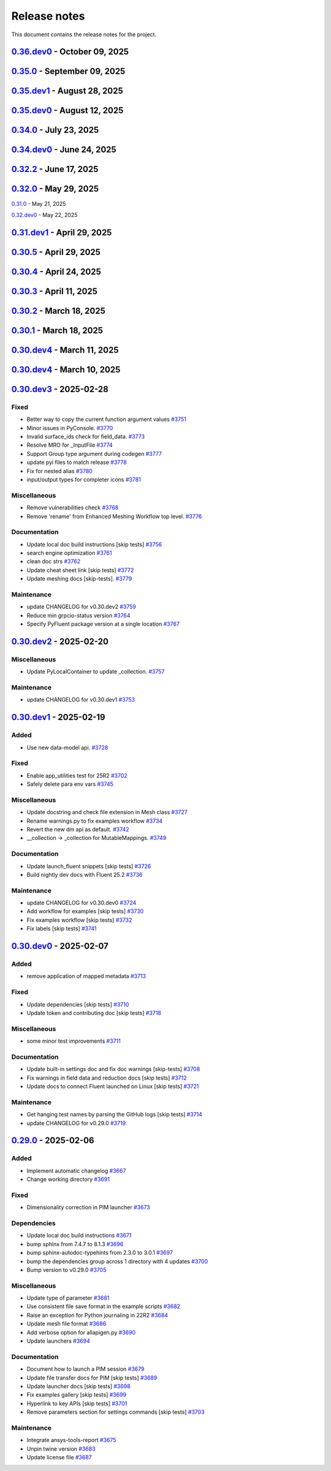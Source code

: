 .. _ref_release_notes:

Release notes
#############

This document contains the release notes for the project.

.. vale off

.. towncrier release notes start

`0.36.dev0 <https://github.com/ansys/pyfluent/releases/tag/v0.36.dev0>`_ - October 09, 2025
===========================================================================================

.. tab-set::


  .. tab-item:: Added

    .. list-table::
        :header-rows: 0
        :widths: auto

        * - Interactive settings UI.
          - `#4374 <https://github.com/ansys/pyfluent/pull/4374>`_

        * - Support named expressions as input to reductions functions.
          - `#4536 <https://github.com/ansys/pyfluent/pull/4536>`_


  .. tab-item:: Fixed

    .. list-table::
        :header-rows: 0
        :widths: auto

        * - Textual type in flobject.
          - `#4382 <https://github.com/ansys/pyfluent/pull/4382>`_

        * - Filename argument handling in single battery cell workflow
          - `#4441 <https://github.com/ansys/pyfluent/pull/4441>`_

        * - Add `sphinx_design` to fix changelog rendering
          - `#4468 <https://github.com/ansys/pyfluent/pull/4468>`_

        * - Flake8 change needed for release [skip tests]
          - `#4470 <https://github.com/ansys/pyfluent/pull/4470>`_

        * - Chown server-info file by client user in compose mode
          - `#4483 <https://github.com/ansys/pyfluent/pull/4483>`_

        * - Chown server-info file by client user in compose mode - alt fix
          - `#4484 <https://github.com/ansys/pyfluent/pull/4484>`_

        * - Ansys Lab authentication
          - `#4503 <https://github.com/ansys/pyfluent/pull/4503>`_

        * - Implement migration adapter check for textual settings parameters.
          - `#4515 <https://github.com/ansys/pyfluent/pull/4515>`_

        * - Update exception type for scheme call
          - `#4518 <https://github.com/ansys/pyfluent/pull/4518>`_

        * - Fix env var name and run nightly in serial
          - `#4529 <https://github.com/ansys/pyfluent/pull/4529>`_

        * - Meshing tests.
          - `#4530 <https://github.com/ansys/pyfluent/pull/4530>`_

        * - Update datamodel triplet mapping
          - `#4534 <https://github.com/ansys/pyfluent/pull/4534>`_


  .. tab-item:: Dependencies

    .. list-table::
        :header-rows: 0
        :widths: auto

        * - Update nightly dev doc ci.
          - `#4381 <https://github.com/ansys/pyfluent/pull/4381>`_

        * - Remove multiple download jobs during release jobs.
          - `#4428 <https://github.com/ansys/pyfluent/pull/4428>`_

        * - Bump the dependencies group with 5 updates
          - `#4431 <https://github.com/ansys/pyfluent/pull/4431>`_, `#4509 <https://github.com/ansys/pyfluent/pull/4509>`_

        * - Bump the actions group with 3 updates
          - `#4432 <https://github.com/ansys/pyfluent/pull/4432>`_

        * - Bump pypa/gh-action-pypi-publish from 1.12.4 to 1.13.0 in /.github/workflows
          - `#4443 <https://github.com/ansys/pyfluent/pull/4443>`_

        * - Bump the actions group with 4 updates
          - `#4508 <https://github.com/ansys/pyfluent/pull/4508>`_

        * - Bump pytest-cov from 6.2.1 to 7.0.0
          - `#4510 <https://github.com/ansys/pyfluent/pull/4510>`_


  .. tab-item:: Documentation

    .. list-table::
        :header-rows: 0
        :widths: auto

        * - Update ``html_context`` with PyAnsys tags
          - `#4412 <https://github.com/ansys/pyfluent/pull/4412>`_

        * - Example on the steady vortex dynamics
          - `#4452 <https://github.com/ansys/pyfluent/pull/4452>`_

        * - Update ReadME
          - `#4477 <https://github.com/ansys/pyfluent/pull/4477>`_

        * - Update Field data queries [skip tests]
          - `#4478 <https://github.com/ansys/pyfluent/pull/4478>`_

        * - Fixed a typo in example [skip tests]
          - `#4486 <https://github.com/ansys/pyfluent/pull/4486>`_

        * - Corrected a typo in Ablation example [skip tests]
          - `#4494 <https://github.com/ansys/pyfluent/pull/4494>`_

        * - Document a known limitation [skip tests]
          - `#4520 <https://github.com/ansys/pyfluent/pull/4520>`_

        * - Update new style settings docs [skip tests]
          - `#4531 <https://github.com/ansys/pyfluent/pull/4531>`_

        * - Update ui_mode doc [skip tests]
          - `#4533 <https://github.com/ansys/pyfluent/pull/4533>`_


  .. tab-item:: Maintenance

    .. list-table::
        :header-rows: 0
        :widths: auto

        * - Update example data branch name to main
          - `#4455 <https://github.com/ansys/pyfluent/pull/4455>`_

        * - Added backwards compatibility for solution_variable_name.
          - `#4456 <https://github.com/ansys/pyfluent/pull/4456>`_

        * - Update CHANGELOG for v0.35.0
          - `#4459 <https://github.com/ansys/pyfluent/pull/4459>`_

        * - Do not run release testing for dev release [skip tests]
          - `#4473 <https://github.com/ansys/pyfluent/pull/4473>`_

        * - Update CODEOWNERS [skip tests]
          - `#4479 <https://github.com/ansys/pyfluent/pull/4479>`_

        * - Update ansys-units version
          - `#4514 <https://github.com/ansys/pyfluent/pull/4514>`_

        * - Upgrade ansys-units version to fix numpy version issue.
          - `#4517 <https://github.com/ansys/pyfluent/pull/4517>`_

        * - Add a PR template [skip tests]
          - `#4523 <https://github.com/ansys/pyfluent/pull/4523>`_

        * - Correct some typos in repo.
          - `#4535 <https://github.com/ansys/pyfluent/pull/4535>`_

        * - Add security action in CI [skip tests]
          - `#4537 <https://github.com/ansys/pyfluent/pull/4537>`_

        * - Update release job [skip tests]
          - `#4545 <https://github.com/ansys/pyfluent/pull/4545>`_


`0.35.0 <https://github.com/ansys/pyfluent/releases/tag/v0.35.0>`_ - September 09, 2025
=======================================================================================

.. tab-set::


  .. tab-item:: Added

    .. list-table::
        :header-rows: 0
        :widths: auto

        * - Add _has_migration_adapter bool to flobject classes
          - `#4397 <https://github.com/ansys/pyfluent/pull/4397>`_

        * - Enable Fluent's automatic transcript
          - `#4426 <https://github.com/ansys/pyfluent/pull/4426>`_


  .. tab-item:: Fixed

    .. list-table::
        :header-rows: 0
        :widths: auto

        * - Some config and env var cleanup
          - `#4380 <https://github.com/ansys/pyfluent/pull/4380>`_

        * - Resolve examples workflow issues [skip tests]
          - `#4433 <https://github.com/ansys/pyfluent/pull/4433>`_

        * - Disabled single battery cell simulation ui option
          - `#4436 <https://github.com/ansys/pyfluent/pull/4436>`_


  .. tab-item:: Documentation

    .. list-table::
        :header-rows: 0
        :widths: auto

        * - Update ``CONTRIBUTORS.md`` with the latest contributors [skip tests]
          - `#4403 <https://github.com/ansys/pyfluent/pull/4403>`_


  .. tab-item:: Maintenance

    .. list-table::
        :header-rows: 0
        :widths: auto

        * - Update CHANGELOG for v0.35.dev1
          - `#4424 <https://github.com/ansys/pyfluent/pull/4424>`_

        * - Add deprecation warning for Transaction.
          - `#4427 <https://github.com/ansys/pyfluent/pull/4427>`_

        * - Update modelling cavitation example to get rid of deprecated code.
          - `#4429 <https://github.com/ansys/pyfluent/pull/4429>`_

        * - Move Field data streaming to service creator.
          - `#4447 <https://github.com/ansys/pyfluent/pull/4447>`_

        * - Fix release [skip tests]
          - `#4457 <https://github.com/ansys/pyfluent/pull/4457>`_


`0.35.dev1 <https://github.com/ansys/pyfluent/releases/tag/v0.35.dev1>`_ - August 28, 2025
==========================================================================================

.. tab-set::


  .. tab-item:: Added

    .. list-table::
        :header-rows: 0
        :widths: auto

        * - Save API object names based on session type
          - `#4417 <https://github.com/ansys/pyfluent/pull/4417>`_


  .. tab-item:: Fixed

    .. list-table::
        :header-rows: 0
        :widths: auto

        * - Turn on automatic transcript while running codegen
          - `#4390 <https://github.com/ansys/pyfluent/pull/4390>`_

        * - Raise the underlying urlerror while downloading example file
          - `#4396 <https://github.com/ansys/pyfluent/pull/4396>`_

        * - Fix test_docker_compose
          - `#4399 <https://github.com/ansys/pyfluent/pull/4399>`_

        * - Skip paths which are not supported in the current Fluent version in builtin_settingsgen
          - `#4404 <https://github.com/ansys/pyfluent/pull/4404>`_

        * - Add config to disable monitor refresh on solution initialization
          - `#4411 <https://github.com/ansys/pyfluent/pull/4411>`_

        * - Create parent directory for server-info file
          - `#4415 <https://github.com/ansys/pyfluent/pull/4415>`_

        * - Release CI [skip tests]
          - `#4423 <https://github.com/ansys/pyfluent/pull/4423>`_


  .. tab-item:: Dependencies

    .. list-table::
        :header-rows: 0
        :widths: auto

        * - Update release CI to use trusted publishers.
          - `#4332 <https://github.com/ansys/pyfluent/pull/4332>`_

        * - Bump the dependencies group with 4 updates
          - `#4336 <https://github.com/ansys/pyfluent/pull/4336>`_

        * - Fix release CI to use nightly dev tests again.
          - `#4373 <https://github.com/ansys/pyfluent/pull/4373>`_


  .. tab-item:: Documentation

    .. list-table::
        :header-rows: 0
        :widths: auto

        * - Added example on the battery cell simulation.
          - `#4361 <https://github.com/ansys/pyfluent/pull/4361>`_


  .. tab-item:: Maintenance

    .. list-table::
        :header-rows: 0
        :widths: auto

        * - Extract allowed values
          - `#4342 <https://github.com/ansys/pyfluent/pull/4342>`_

        * - Update CHANGELOG for v0.35.dev0 [skip tests]
          - `#4372 <https://github.com/ansys/pyfluent/pull/4372>`_

        * - Show action status badge from the main branch [skip tests]
          - `#4408 <https://github.com/ansys/pyfluent/pull/4408>`_


`0.35.dev0 <https://github.com/ansys/pyfluent/releases/tag/v0.35.dev0>`_ - August 12, 2025
==========================================================================================

.. tab-set::


  .. tab-item:: Added

    .. list-table::
        :header-rows: 0
        :widths: auto

        * - Replace compose env vars with parameters
          - `#4284 <https://github.com/ansys/pyfluent/pull/4284>`_

        * - Config
          - `#4313 <https://github.com/ansys/pyfluent/pull/4313>`_

        * - Added a method to print all configs and added typehints
          - `#4329 <https://github.com/ansys/pyfluent/pull/4329>`_

        * - Expose both object and method classes for builtin commands
          - `#4340 <https://github.com/ansys/pyfluent/pull/4340>`_

        * - File handling for Ansys Notebook
          - `#4349 <https://github.com/ansys/pyfluent/pull/4349>`_


  .. tab-item:: Fixed

    .. list-table::
        :header-rows: 0
        :widths: auto

        * - Issue with 'wait_process_finished'
          - `#4309 <https://github.com/ansys/pyfluent/pull/4309>`_

        * - Remove 'plot_set_name' and 'report_name' from event streaming.
          - `#4310 <https://github.com/ansys/pyfluent/pull/4310>`_

        * - Ui_mode key error in Ansys lab
          - `#4319 <https://github.com/ansys/pyfluent/pull/4319>`_

        * - Unavailable field data for some surfaces.
          - `#4345 <https://github.com/ansys/pyfluent/pull/4345>`_

        * - Remove string check of error message.
          - `#4355 <https://github.com/ansys/pyfluent/pull/4355>`_

        * - Respect user-provided directory in Ansys Notebook
          - `#4358 <https://github.com/ansys/pyfluent/pull/4358>`_


  .. tab-item:: Miscellaneous

    .. list-table::
        :header-rows: 0
        :widths: auto

        * - Set default version to latest release and use max grpc limit
          - `#4327 <https://github.com/ansys/pyfluent/pull/4327>`_

        * - Update search API results handling
          - `#4333 <https://github.com/ansys/pyfluent/pull/4333>`_

        * - Add ui_mode and dry_run for PIM launcher
          - `#4338 <https://github.com/ansys/pyfluent/pull/4338>`_

        * - Fix codespell issue causing action failures
          - `#4348 <https://github.com/ansys/pyfluent/pull/4348>`_


  .. tab-item:: Documentation

    .. list-table::
        :header-rows: 0
        :widths: auto

        * - Api reference and docker image name update [skip tests]
          - `#4307 <https://github.com/ansys/pyfluent/pull/4307>`_

        * - Update a setting radiation headlamp [skip tests]
          - `#4334 <https://github.com/ansys/pyfluent/pull/4334>`_

        * - Overview and Decision Guide for Field Data vs Solution Variable Data APIs [skip tests]
          - `#4352 <https://github.com/ansys/pyfluent/pull/4352>`_

        * - Fix scheme_eval docs [skip tests]
          - `#4362 <https://github.com/ansys/pyfluent/pull/4362>`_

        * - Update ``CONTRIBUTORS.md`` with the latest contributors
          - `#4365 <https://github.com/ansys/pyfluent/pull/4365>`_


  .. tab-item:: Maintenance

    .. list-table::
        :header-rows: 0
        :widths: auto

        * - Use the stable image id in pr ci
          - `#4305 <https://github.com/ansys/pyfluent/pull/4305>`_

        * - Update changelog for v0.34.0
          - `#4308 <https://github.com/ansys/pyfluent/pull/4308>`_

        * - Fix Fluent journal run CI for the latest image path change
          - `#4323 <https://github.com/ansys/pyfluent/pull/4323>`_

        * - Minor update to Makefile to clean the example directory.
          - `#4354 <https://github.com/ansys/pyfluent/pull/4354>`_


`0.34.0 <https://github.com/ansys/pyfluent/releases/tag/v0.34.0>`_ - July 23, 2025
==================================================================================

.. tab-set::


  .. tab-item:: Added

    .. list-table::
        :header-rows: 0
        :widths: auto

        * - beta features access
          - `#4153 <https://github.com/ansys/pyfluent/pull/4153>`_

        * - Set string settings with allowed values via string constants
          - `#4190 <https://github.com/ansys/pyfluent/pull/4190>`_

        * - Support passing objects to surfaces in field data.
          - `#4228 <https://github.com/ansys/pyfluent/pull/4228>`_

        * - add settings named objects
          - `#4232 <https://github.com/ansys/pyfluent/pull/4232>`_

        * - Get raw value for faces connectivity data.
          - `#4244 <https://github.com/ansys/pyfluent/pull/4244>`_

        * - Raise the attribute error with a correct message
          - `#4256 <https://github.com/ansys/pyfluent/pull/4256>`_


  .. tab-item:: Fixed

    .. list-table::
        :header-rows: 0
        :widths: auto

        * - container timeout issue and new environment variables
          - `#4171 <https://github.com/ansys/pyfluent/pull/4171>`_

        * - parameters list() tests
          - `#4215 <https://github.com/ansys/pyfluent/pull/4215>`_

        * - interior zones are inactive in the latest Fluent image
          - `#4217 <https://github.com/ansys/pyfluent/pull/4217>`_

        * - Remove a runtime attribute query for argument-aliases
          - `#4241 <https://github.com/ansys/pyfluent/pull/4241>`_

        * - Remove redundant children from search results
          - `#4258 <https://github.com/ansys/pyfluent/pull/4258>`_

        * - Check localhost for grpc connection before other ips
          - `#4274 <https://github.com/ansys/pyfluent/pull/4274>`_

        * - Builtin commands should execute the command without any additional call.
          - `#4285 <https://github.com/ansys/pyfluent/pull/4285>`_


  .. tab-item:: Dependencies

    .. list-table::
        :header-rows: 0
        :widths: auto

        * - bump the dependencies group with 5 updates
          - `#4230 <https://github.com/ansys/pyfluent/pull/4230>`_

        * - Bump ansys/actions from 9.0 to 10.0 in the actions group
          - `#4231 <https://github.com/ansys/pyfluent/pull/4231>`_


  .. tab-item:: Miscellaneous

    .. list-table::
        :header-rows: 0
        :widths: auto

        * - get_completer_info implementation based on Python's inspect module
          - `#4214 <https://github.com/ansys/pyfluent/pull/4214>`_

        * - Transaction -> batch
          - `#4270 <https://github.com/ansys/pyfluent/pull/4270>`_

        * - Rename copy_docker_files.py
          - `#4278 <https://github.com/ansys/pyfluent/pull/4278>`_

        * - Update allowed_values interface for field_data.
          - `#4286 <https://github.com/ansys/pyfluent/pull/4286>`_

        * - Deprecate fieldinfo.
          - `#4287 <https://github.com/ansys/pyfluent/pull/4287>`_


  .. tab-item:: Documentation

    .. list-table::
        :header-rows: 0
        :widths: auto

        * - Update ``CONTRIBUTORS.md`` with the latest contributors
          - `#4221 <https://github.com/ansys/pyfluent/pull/4221>`_

        * - make homepage more appealing
          - `#4223 <https://github.com/ansys/pyfluent/pull/4223>`_

        * - Add podman usage examples and documentation improvements [skip tests]
          - `#4224 <https://github.com/ansys/pyfluent/pull/4224>`_

        * - Fix search box [skip tests]
          - `#4226 <https://github.com/ansys/pyfluent/pull/4226>`_

        * - Clarify usage of recent launch methods [skip tests]
          - `#4248 <https://github.com/ansys/pyfluent/pull/4248>`_

        * - Update user-facing beta feature docs [skip tests]
          - `#4254 <https://github.com/ansys/pyfluent/pull/4254>`_

        * - Update outdated field_info docs [skip tests]
          - `#4257 <https://github.com/ansys/pyfluent/pull/4257>`_

        * - Update search results [skip tests]
          - `#4266 <https://github.com/ansys/pyfluent/pull/4266>`_

        * - Improve meshing field help text [skip tests]
          - `#4289 <https://github.com/ansys/pyfluent/pull/4289>`_

        * - Update ``contributors.md`` with the latest contributors
          - `#4294 <https://github.com/ansys/pyfluent/pull/4294>`_

        * - Update to use objects.
          - `#4295 <https://github.com/ansys/pyfluent/pull/4295>`_


  .. tab-item:: Maintenance

    .. list-table::
        :header-rows: 0
        :widths: auto

        * - static class attributes
          - `#4174 <https://github.com/ansys/pyfluent/pull/4174>`_

        * - update CHANGELOG for v0.33.0
          - `#4206 <https://github.com/ansys/pyfluent/pull/4206>`_

        * - update CHANGELOG for v0.34.dev0
          - `#4209 <https://github.com/ansys/pyfluent/pull/4209>`_

        * - Add SECURITY.md file [skip tests]
          - `#4227 <https://github.com/ansys/pyfluent/pull/4227>`_

        * - Enable beta features
          - `#4235 <https://github.com/ansys/pyfluent/pull/4235>`_

        * - Add a new warning category for fluent development version usage.
          - `#4255 <https://github.com/ansys/pyfluent/pull/4255>`_

        * - Update 26.1 image tag to v26.1.latest
          - `#4281 <https://github.com/ansys/pyfluent/pull/4281>`_

        * - Use the new image name for version >=26.1
          - `#4291 <https://github.com/ansys/pyfluent/pull/4291>`_

        * - Use units release >= 0.7.0
          - `#4296 <https://github.com/ansys/pyfluent/pull/4296>`_


  .. tab-item:: Test

    .. list-table::
        :header-rows: 0
        :widths: auto

        * - Updates to optislang integration tests
          - `#4269 <https://github.com/ansys/pyfluent/pull/4269>`_


`0.34.dev0 <https://github.com/ansys/pyfluent/releases/tag/v0.34.dev0>`_ - June 24, 2025
========================================================================================

.. tab-set::


  .. tab-item:: Added

    .. list-table::
        :header-rows: 0
        :widths: auto

        * - Make graphics driver null except in gui / hidden_gui modes
          - `#4149 <https://github.com/ansys/pyfluent/pull/4149>`_

        * - Add builtin commands
          - `#4164 <https://github.com/ansys/pyfluent/pull/4164>`_

        * - Add helper methods to specify a set of Fluent versions
          - `#4172 <https://github.com/ansys/pyfluent/pull/4172>`_


  .. tab-item:: Fixed

    .. list-table::
        :header-rows: 0
        :widths: auto

        * - Backward compatibility of health_check
          - `#4146 <https://github.com/ansys/pyfluent/pull/4146>`_

        * - removing invalid pyproject.toml entry
          - `#4148 <https://github.com/ansys/pyfluent/pull/4148>`_

        * - container launch issues
          - `#4163 <https://github.com/ansys/pyfluent/pull/4163>`_

        * - Fix an issue with API code cache restore
          - `#4167 <https://github.com/ansys/pyfluent/pull/4167>`_

        * - Fix an issue in returning parameter units
          - `#4177 <https://github.com/ansys/pyfluent/pull/4177>`_

        * - Relax error message comparison in test
          - `#4180 <https://github.com/ansys/pyfluent/pull/4180>`_

        * - Fix an issue when settings child is also an alias.
          - `#4188 <https://github.com/ansys/pyfluent/pull/4188>`_

        * - nightly optislang integration tests
          - `#4189 <https://github.com/ansys/pyfluent/pull/4189>`_

        * - No warning for None values and remove a doc dependency
          - `#4197 <https://github.com/ansys/pyfluent/pull/4197>`_


  .. tab-item:: Miscellaneous

    .. list-table::
        :header-rows: 0
        :widths: auto

        * - Semantic search enhancements
          - `#4098 <https://github.com/ansys/pyfluent/pull/4098>`_

        * - Move Fields class to module level.
          - `#4102 <https://github.com/ansys/pyfluent/pull/4102>`_

        * - Rename meshing_rule_file_names [skip tests]
          - `#4112 <https://github.com/ansys/pyfluent/pull/4112>`_

        * - Run each test in its own directory
          - `#4115 <https://github.com/ansys/pyfluent/pull/4115>`_

        * - Update app utilities dict interface
          - `#4116 <https://github.com/ansys/pyfluent/pull/4116>`_


  .. tab-item:: Documentation

    .. list-table::
        :header-rows: 0
        :widths: auto

        * - Update ``CONTRIBUTORS.md`` with the latest contributors
          - `#4086 <https://github.com/ansys/pyfluent/pull/4086>`_, `#4168 <https://github.com/ansys/pyfluent/pull/4168>`_

        * - Add newline after block statements in examples code for copy-pasting to Python interpreter [skip tests]
          - `#4090 <https://github.com/ansys/pyfluent/pull/4090>`_

        * - minor changes.
          - `#4109 <https://github.com/ansys/pyfluent/pull/4109>`_

        * - Update solver and meshing in examples [skip tests]
          - `#4110 <https://github.com/ansys/pyfluent/pull/4110>`_

        * - Update event docs. [skip tests]
          - `#4118 <https://github.com/ansys/pyfluent/pull/4118>`_

        * - Address inconsistencies in naming svars.
          - `#4119 <https://github.com/ansys/pyfluent/pull/4119>`_

        * - Correct a typo [skip tests]
          - `#4123 <https://github.com/ansys/pyfluent/pull/4123>`_

        * - Rename solver and meshing in user docs [skip tests]
          - `#4142 <https://github.com/ansys/pyfluent/pull/4142>`_

        * - Add section for jupyterlab code-completion in FAQ [skip-tests]
          - `#4196 <https://github.com/ansys/pyfluent/pull/4196>`_


  .. tab-item:: Maintenance

    .. list-table::
        :header-rows: 0
        :widths: auto

        * - update CHANGELOG for v0.32.dev1
          - `#4080 <https://github.com/ansys/pyfluent/pull/4080>`_

        * - update CHANGELOG for v0.32.0
          - `#4084 <https://github.com/ansys/pyfluent/pull/4084>`_

        * - update CHANGELOG for v0.33.dev0
          - `#4085 <https://github.com/ansys/pyfluent/pull/4085>`_

        * - Remove post_objects from core repo.
          - `#4089 <https://github.com/ansys/pyfluent/pull/4089>`_

        * - skip test_search
          - `#4104 <https://github.com/ansys/pyfluent/pull/4104>`_

        * - Update examples wrt viz
          - `#4106 <https://github.com/ansys/pyfluent/pull/4106>`_

        * - Update the warning throw from '_get_create_instance_args'
          - `#4120 <https://github.com/ansys/pyfluent/pull/4120>`_

        * - Expose field data request objects from core module.
          - `#4138 <https://github.com/ansys/pyfluent/pull/4138>`_

        * - Add warning while using Fluent develop branch.
          - `#4140 <https://github.com/ansys/pyfluent/pull/4140>`_

        * - Fix examples workflow [skip tests]
          - `#4141 <https://github.com/ansys/pyfluent/pull/4141>`_

        * - Set permissions for CI [skip tests]
          - `#4144 <https://github.com/ansys/pyfluent/pull/4144>`_

        * - Resolve unpinned tag security warnings [skip tests]
          - `#4152 <https://github.com/ansys/pyfluent/pull/4152>`_

        * - Fix github caching for codegen
          - `#4158 <https://github.com/ansys/pyfluent/pull/4158>`_

        * - Perform deprecation call from generated data.
          - `#4162 <https://github.com/ansys/pyfluent/pull/4162>`_

        * - update CHANGELOG for v0.32.2
          - `#4173 <https://github.com/ansys/pyfluent/pull/4173>`_

        * - Disable codacy [skip tests]
          - `#4176 <https://github.com/ansys/pyfluent/pull/4176>`_

        * - Delete remove docker image step [skip tests]
          - `#4200 <https://github.com/ansys/pyfluent/pull/4200>`_

        * - Fix nightly dev test run workflow
          - `#4201 <https://github.com/ansys/pyfluent/pull/4201>`_

        * - Fix nightly dev docs [skip tests]
          - `#4203 <https://github.com/ansys/pyfluent/pull/4203>`_


`0.32.2 <https://github.com/ansys/pyfluent/releases/tag/v0.32.2>`_ - June 17, 2025
==================================================================================

.. tab-set::


  .. tab-item:: Fixed

    .. list-table::
        :header-rows: 0
        :widths: auto

        * - Fix performance issues while settings boundary condition
          - `#4166 <https://github.com/ansys/pyfluent/pull/4166>`_


`0.32.0 <https://github.com/ansys/pyfluent/releases/tag/v0.32.0>`_ - May 29, 2025
=================================================================================

.. tab-set::


  .. tab-item:: Added

    .. list-table::
        :header-rows: 0
        :widths: auto

        * - Remote file transfer strategy
          - `#4062 <https://github.com/ansys/pyfluent/pull/4062>`_

        * - Context managers
          - `#4073 <https://github.com/ansys/pyfluent/pull/4073>`_


  .. tab-item:: Miscellaneous

    .. list-table::
        :header-rows: 0
        :widths: auto

        * - scheme_eval.
          - `#4042 <https://github.com/ansys/pyfluent/pull/4042>`_

        * - health_check
          - `#4048 <https://github.com/ansys/pyfluent/pull/4048>`_

        * - pyfluent_enums -> launch_options
          - `#4054 <https://github.com/ansys/pyfluent/pull/4054>`_


  .. tab-item:: Documentation

    .. list-table::
        :header-rows: 0
        :widths: auto

        * - Update ``CONTRIBUTORS.md`` with the latest contributors
          - `#4030 <https://github.com/ansys/pyfluent/pull/4030>`_

        * - Update automotive brake thermal analysis [skip tests]
          - `#4049 <https://github.com/ansys/pyfluent/pull/4049>`_


  .. tab-item:: Maintenance

    .. list-table::
        :header-rows: 0
        :widths: auto

        * - update CHANGELOG for v0.31.0
          - `#4044 <https://github.com/ansys/pyfluent/pull/4044>`_

        * - update CHANGELOG for v0.32.dev0
          - `#4047 <https://github.com/ansys/pyfluent/pull/4047>`_

        * - skip tests for nightly tests to pass [skip tests]
          - `#4056 <https://github.com/ansys/pyfluent/pull/4056>`_

        * - clean up units business
          - `#4057 <https://github.com/ansys/pyfluent/pull/4057>`_

        * - Update 2d Meshing test.
          - `#4072 <https://github.com/ansys/pyfluent/pull/4072>`_


  .. tab-item:: Test

    .. list-table::
        :header-rows: 0
        :widths: auto

        * - Activate 2d meshing tests for 25 R1
          - `#3281 <https://github.com/ansys/pyfluent/pull/3281>`_


`0.31.0 <https://github.com/ansys/pyfluent/releases/tag/v0.31.0>`_ - May 21, 2025

`0.32.dev0 <https://github.com/ansys/pyfluent/releases/tag/v0.32.dev0>`_ - May 22, 2025

.. tab-set::


  .. tab-item:: Added

    .. list-table::
        :header-rows: 0
        :widths: auto

        * - Docker compose support
          - `#3872 <https://github.com/ansys/pyfluent/pull/3872>`_

        * - Update launch function API design
          - `#3919 <https://github.com/ansys/pyfluent/pull/3919>`_

        * - physical quantities baseline code
          - `#3988 <https://github.com/ansys/pyfluent/pull/3988>`_

        * - physical quantities 2
          - `#4015 <https://github.com/ansys/pyfluent/pull/4015>`_

        * - Check if fluent exe exists in AWP_ROOT path while determining the Fluent version to launch
          - `#4024 <https://github.com/ansys/pyfluent/pull/4024>`_

        * - Extend use of VariableCatalog
          - `#4033 <https://github.com/ansys/pyfluent/pull/4033>`_


  .. tab-item:: Fixed

    .. list-table::
        :header-rows: 0
        :widths: auto

        * - manual stage for add-license-header [skip tests]
          - `#3944 <https://github.com/ansys/pyfluent/pull/3944>`_

        * - Handle exceptions from third-party libraries during docker call
          - `#3994 <https://github.com/ansys/pyfluent/pull/3994>`_

        * - Fix server-side error in builtin settings objects
          - `#3996 <https://github.com/ansys/pyfluent/pull/3996>`_

        * - Improve subprocess.Popen handling
          - `#4003 <https://github.com/ansys/pyfluent/pull/4003>`_

        * - Decorator warning message
          - `#4021 <https://github.com/ansys/pyfluent/pull/4021>`_


  .. tab-item:: Documentation

    .. list-table::
        :header-rows: 0
        :widths: auto

        * - Update meshing doc after switching to solver
          - `#3962 <https://github.com/ansys/pyfluent/pull/3962>`_

        * - Update ``CONTRIBUTORS.md`` with the latest contributors
          - `#3964 <https://github.com/ansys/pyfluent/pull/3964>`_, `#4013 <https://github.com/ansys/pyfluent/pull/4013>`_

        * - Adding Mixing Tank Example [skip tests]
          - `#3966 <https://github.com/ansys/pyfluent/pull/3966>`_

        * - Add Docker and Podman compose docs [skip tests]
          - `#4001 <https://github.com/ansys/pyfluent/pull/4001>`_

        * - Show deprecated APIs
          - `#4007 <https://github.com/ansys/pyfluent/pull/4007>`_

        * - use variable catalog
          - `#4025 <https://github.com/ansys/pyfluent/pull/4025>`_


  .. tab-item:: Maintenance

    .. list-table::
        :header-rows: 0
        :widths: auto

        * - update CHANGELOG for v0.31.dev1
          - `#3974 <https://github.com/ansys/pyfluent/pull/3974>`_

        * - Fix code style [skip tests]
          - `#3977 <https://github.com/ansys/pyfluent/pull/3977>`_, `#3978 <https://github.com/ansys/pyfluent/pull/3978>`_

        * - update CHANGELOG for v0.30.5
          - `#3981 <https://github.com/ansys/pyfluent/pull/3981>`_

        * - Update error message for attribute errors from Solver.
          - `#3982 <https://github.com/ansys/pyfluent/pull/3982>`_

        * - Search for undocumented fields in codebase
          - `#3984 <https://github.com/ansys/pyfluent/pull/3984>`_

        * - v0.30.5 changelog [skip tests]
          - `#3986 <https://github.com/ansys/pyfluent/pull/3986>`_

        * - Add a file describing the columns of field_level_help.csv
          - `#3995 <https://github.com/ansys/pyfluent/pull/3995>`_

        * - Refactor settings_root
          - `#4016 <https://github.com/ansys/pyfluent/pull/4016>`_

        * - Minor improvements.
          - `#4018 <https://github.com/ansys/pyfluent/pull/4018>`_

        * - Fix datatype in field_level_help.csv [skip tests]
          - `#4029 <https://github.com/ansys/pyfluent/pull/4029>`_

  .. tab-item:: Test

    .. list-table::
        :header-rows: 0
        :widths: auto

        * - Update test w.r.t. recent exposure flag changes in data-model.
          - `#4031 <https://github.com/ansys/pyfluent/pull/4031>`_


`0.31.dev1 <https://github.com/ansys/pyfluent/releases/tag/v0.31.dev1>`_ - April 29, 2025
=========================================================================================

`0.30.5 <https://github.com/ansys/pyfluent/releases/tag/v0.30.5>`_ - April 29, 2025
===================================================================================

.. tab-set::


  .. tab-item:: Added

    .. list-table::
        :header-rows: 0
        :widths: auto

        * - Enhanced error handling in Settings API
          - `#3825 <https://github.com/ansys/pyfluent/pull/3825>`_

        * - Object based field data access (unifying the interface).
          - `#3827 <https://github.com/ansys/pyfluent/pull/3827>`_

        * - Support PRE_POST mode
          - `#3853 <https://github.com/ansys/pyfluent/pull/3853>`_

        * - codegen for datamodel command arguments
          - `#3865 <https://github.com/ansys/pyfluent/pull/3865>`_

        * - Register multiple event types in register_callback()
          - `#3924 <https://github.com/ansys/pyfluent/pull/3924>`_

        * - Support unsuppressing prompts in scheme_eval
          - `#3963 <https://github.com/ansys/pyfluent/pull/3963>`_


  .. tab-item:: Fixed

    .. list-table::
        :header-rows: 0
        :widths: auto

        * - deprecated flag for flobject.py
          - `#3953 <https://github.com/ansys/pyfluent/pull/3953>`_

        * - Make version attr private to avoid conflict with child setting with same name.
          - `#3830 <https://github.com/ansys/pyfluent/pull/3830>`_

        * - Get dependency version [skip tests]
          - `#3842 <https://github.com/ansys/pyfluent/pull/3842>`_

        * - Updates for linux support & visualization minor changes
          - `#3843 <https://github.com/ansys/pyfluent/pull/3843>`_

        * - field-level-help at runtime for datamodel_se objects
          - `#3859 <https://github.com/ansys/pyfluent/pull/3859>`_

        * - Avoid file name as native Python package
          - `#3861 <https://github.com/ansys/pyfluent/pull/3861>`_

        * - Minor issue in task.add_child_and_update
          - `#3875 <https://github.com/ansys/pyfluent/pull/3875>`_

        * - Fix missing field-level help at various levels
          - `#3879 <https://github.com/ansys/pyfluent/pull/3879>`_

        * - Remove license header hook [skip tests]
          - `#3925 <https://github.com/ansys/pyfluent/pull/3925>`_

        * - Fix for the exit scenario while launching in lightweight mode
          - `#3935 <https://github.com/ansys/pyfluent/pull/3935>`_

        * - Create directory within the current user's home
          - `#3937 <https://github.com/ansys/pyfluent/pull/3937>`_

        * - Update mount_source for container FTS [skip tests]
          - `#3941 <https://github.com/ansys/pyfluent/pull/3941>`_

        * - Nightly meshing tests.
          - `#3943 <https://github.com/ansys/pyfluent/pull/3943>`_

        * - Nightly dev doc CI run.
          - `#3945 <https://github.com/ansys/pyfluent/pull/3945>`_

        * - Fix deprecated behaviour
          - `#3948 <https://github.com/ansys/pyfluent/pull/3948>`_

        * - Raise AttributeError for non-existing meshing objects after switch_to solver.
          - `#3949 <https://github.com/ansys/pyfluent/pull/3949>`_

        * - deprecated flag for flobject.py
          - `#3953 <https://github.com/ansys/pyfluent/pull/3953>`_

        * - Update reduction test and re-implement it.
          - `#3958 <https://github.com/ansys/pyfluent/pull/3958>`_

        * - Enable Scheme mode when py=False is set
          - `#3961 <https://github.com/ansys/pyfluent/pull/3961>`_


  .. tab-item:: Dependencies

    .. list-table::
        :header-rows: 0
        :widths: auto

        * - Update ansys-units version
          - `#3826 <https://github.com/ansys/pyfluent/pull/3826>`_


  .. tab-item:: Miscellaneous

    .. list-table::
        :header-rows: 0
        :widths: auto

        * - field data transaction
          - `#3819 <https://github.com/ansys/pyfluent/pull/3819>`_

        * - internal interface of field data
          - `#3858 <https://github.com/ansys/pyfluent/pull/3858>`_

        * - Update test_remote_grpc_fts_container
          - `#3915 <https://github.com/ansys/pyfluent/pull/3915>`_

        * - Add timeout_loop for health check
          - `#3917 <https://github.com/ansys/pyfluent/pull/3917>`_

        * - Update enhanced meshing wf tests w.r.t. docs.
          - `#3930 <https://github.com/ansys/pyfluent/pull/3930>`_

        * - Update field data output.
          - `#3934 <https://github.com/ansys/pyfluent/pull/3934>`_


  .. tab-item:: Documentation

    .. list-table::
        :header-rows: 0
        :widths: auto

        * - Update ``CONTRIBUTORS.md`` with the latest contributors
          - `#3902 <https://github.com/ansys/pyfluent/pull/3902>`_

        * - Direct users to use virtual env if Ansys Python is used.
          - `#3904 <https://github.com/ansys/pyfluent/pull/3904>`_

        * - Update file transfer docs
          - `#3916 <https://github.com/ansys/pyfluent/pull/3916>`_

        * - Added an end-to-end example focused on Turbomachinery [skip tests]
          - `#3947 <https://github.com/ansys/pyfluent/pull/3947>`_


  .. tab-item:: Maintenance

    .. list-table::
        :header-rows: 0
        :widths: auto

        * - update CHANGELOG for v0.31.dev0
          - `#3821 <https://github.com/ansys/pyfluent/pull/3821>`_

        * - Replace FLUENT_PRECISION_MODE global with runtime check
          - `#3829 <https://github.com/ansys/pyfluent/pull/3829>`_

        * - update CHANGELOG for v0.30.1
          - `#3838 <https://github.com/ansys/pyfluent/pull/3838>`_

        * - Do not sync labels [skip tests]
          - `#3840 <https://github.com/ansys/pyfluent/pull/3840>`_

        * - update CHANGELOG for v0.30.2
          - `#3849 <https://github.com/ansys/pyfluent/pull/3849>`_

        * - Reduce timeout for unittests
          - `#3851 <https://github.com/ansys/pyfluent/pull/3851>`_

        * - Update nightly doc build workflow [skip tests]
          - `#3854 <https://github.com/ansys/pyfluent/pull/3854>`_

        * - Workflow to use latest Fluent image in CI [skip tests]
          - `#3867 <https://github.com/ansys/pyfluent/pull/3867>`_

        * - Add script to write field-level help info from server [skip tests]
          - `#3921 <https://github.com/ansys/pyfluent/pull/3921>`_

        * - update CHANGELOG for v0.30.3
          - `#3928 <https://github.com/ansys/pyfluent/pull/3928>`_

        * - update CHANGELOG for v0.30.4
          - `#3955 <https://github.com/ansys/pyfluent/pull/3955>`_

        * - Update 2d meshing test and doc.
          - `#3965 <https://github.com/ansys/pyfluent/pull/3965>`_


  .. tab-item:: Test

    .. list-table::
        :header-rows: 0
        :widths: auto

        * - Test that Fluent error message is recovered in PyFluent
          - `#3824 <https://github.com/ansys/pyfluent/pull/3824>`_

        * - Update test.
          - `#3881 <https://github.com/ansys/pyfluent/pull/3881>`_

        * - Enable the tests which are now passing in nightly
          - `#3893 <https://github.com/ansys/pyfluent/pull/3893>`_


`0.30.4 <https://github.com/ansys/pyfluent/releases/tag/v0.30.4>`_ - April 24, 2025
===================================================================================

.. tab-set::


  .. tab-item:: Fixed

    .. list-table::
        :header-rows: 0
        :widths: auto

        * - Skip test_reduction_does_not_modify_case [skip tests]
          - `#3939 <https://github.com/ansys/pyfluent/pull/3939>`_

        * - Preprocess xml content before sending it to ElementTree parser
          - `#3951 <https://github.com/ansys/pyfluent/pull/3951>`_


`0.30.3 <https://github.com/ansys/pyfluent/releases/tag/v0.30.3>`_ - April 11, 2025
===================================================================================

.. tab-set::


  .. tab-item:: Documentation

    .. list-table::
        :header-rows: 0
        :widths: auto

        * - Update enhanced meshing workflow docs.
          - `#3874 <https://github.com/ansys/pyfluent/pull/3874>`_


`0.30.2 <https://github.com/ansys/pyfluent/releases/tag/v0.30.2>`_ - March 18, 2025
===================================================================================

.. tab-set::


  .. tab-item:: Fixed

    .. list-table::
        :header-rows: 0
        :widths: auto

        * - Use defusedxml
          - `#3841 <https://github.com/ansys/pyfluent/pull/3841>`_


`0.30.1 <https://github.com/ansys/pyfluent/releases/tag/v0.30.1>`_ - March 18, 2025
===================================================================================

.. tab-set::


  .. tab-item:: Added

    .. list-table::
        :header-rows: 0
        :widths: auto

        * - Remove lxml
          - `#3832 <https://github.com/ansys/pyfluent/pull/3832>`_


`0.30.dev4 <https://github.com/ansys/pyfluent/releases/tag/v0.30.dev4>`_ - March 11, 2025
=========================================================================================

.. tab-set::


  .. tab-item:: Maintenance

    .. list-table::
        :header-rows: 0
        :widths: auto

        * - update CHANGELOG for v0.30.dev4
          - `#3815 <https://github.com/ansys/pyfluent/pull/3815>`_


`0.30.dev4 <https://github.com/ansys/pyfluent/releases/tag/v0.30.dev4>`_ - March 10, 2025
=========================================================================================

.. tab-set::


  .. tab-item:: Added

    .. list-table::
        :header-rows: 0
        :widths: auto

        * - Utility to test viability of grpc connection
          - `#3766 <https://github.com/ansys/pyfluent/pull/3766>`_

        * - Use 'deprecated-version' flag for settings-api classes
          - `#3802 <https://github.com/ansys/pyfluent/pull/3802>`_


  .. tab-item:: Fixed

    .. list-table::
        :header-rows: 0
        :widths: auto

        * - Keep switch-to-meshing as hidden to fix Fluent journal replay.
          - `#3792 <https://github.com/ansys/pyfluent/pull/3792>`_

        * - Fix python_name issue in runtime python classes
          - `#3797 <https://github.com/ansys/pyfluent/pull/3797>`_


  .. tab-item:: Documentation

    .. list-table::
        :header-rows: 0
        :widths: auto

        * - add solver to example usage command
          - `#3788 <https://github.com/ansys/pyfluent/pull/3788>`_

        * - Add doc for journal conversion [skip tests]
          - `#3791 <https://github.com/ansys/pyfluent/pull/3791>`_

        * - Fix built in settings doc [skip tests]
          - `#3807 <https://github.com/ansys/pyfluent/pull/3807>`_


  .. tab-item:: Maintenance

    .. list-table::
        :header-rows: 0
        :widths: auto

        * - update CHANGELOG for v0.30.dev3
          - `#3790 <https://github.com/ansys/pyfluent/pull/3790>`_

        * - Remove compare_flobject.py [skip tests]
          - `#3793 <https://github.com/ansys/pyfluent/pull/3793>`_

        * - Resolve dependency conflict
          - `#3800 <https://github.com/ansys/pyfluent/pull/3800>`_


`0.30.dev3 <https://github.com/ansys/pyfluent/releases/tag/v0.30.dev3>`_ - 2025-02-28
=====================================================================================

Fixed
^^^^^

- Better way to copy the current function argument values `#3751 <https://github.com/ansys/pyfluent/pull/3751>`_
- Minor issues in PyConsole. `#3770 <https://github.com/ansys/pyfluent/pull/3770>`_
- Invalid surface_ids check for field_data. `#3773 <https://github.com/ansys/pyfluent/pull/3773>`_
- Resolve MRO for _InputFile `#3774 <https://github.com/ansys/pyfluent/pull/3774>`_
- Support Group type argument during codegen `#3777 <https://github.com/ansys/pyfluent/pull/3777>`_
- update pyi files to match release `#3778 <https://github.com/ansys/pyfluent/pull/3778>`_
- Fix for nested alias `#3780 <https://github.com/ansys/pyfluent/pull/3780>`_
- input/output types for completer icons `#3781 <https://github.com/ansys/pyfluent/pull/3781>`_


Miscellaneous
^^^^^^^^^^^^^

- Remove vulnerabilities check `#3768 <https://github.com/ansys/pyfluent/pull/3768>`_
- Remove 'rename' from Enhanced Meshing Workflow top level. `#3776 <https://github.com/ansys/pyfluent/pull/3776>`_


Documentation
^^^^^^^^^^^^^

- Update local doc build instructions [skip tests] `#3756 <https://github.com/ansys/pyfluent/pull/3756>`_
- search engine optimization `#3761 <https://github.com/ansys/pyfluent/pull/3761>`_
- clean doc strs `#3762 <https://github.com/ansys/pyfluent/pull/3762>`_
- Update cheat sheet link [skip tests] `#3772 <https://github.com/ansys/pyfluent/pull/3772>`_
- Update meshing docs [skip-tests]. `#3779 <https://github.com/ansys/pyfluent/pull/3779>`_


Maintenance
^^^^^^^^^^^

- update CHANGELOG for v0.30.dev2 `#3759 <https://github.com/ansys/pyfluent/pull/3759>`_
- Reduce min grpcio-status version `#3764 <https://github.com/ansys/pyfluent/pull/3764>`_
- Specify PyFluent package version at a single location `#3767 <https://github.com/ansys/pyfluent/pull/3767>`_

`0.30.dev2 <https://github.com/ansys/pyfluent/releases/tag/v0.30.dev2>`_ - 2025-02-20
=====================================================================================

Miscellaneous
^^^^^^^^^^^^^

- Update PyLocalContainer to update _collection. `#3757 <https://github.com/ansys/pyfluent/pull/3757>`_


Maintenance
^^^^^^^^^^^

- update CHANGELOG for v0.30.dev1 `#3753 <https://github.com/ansys/pyfluent/pull/3753>`_

`0.30.dev1 <https://github.com/ansys/pyfluent/releases/tag/v0.30.dev1>`_ - 2025-02-19
=====================================================================================

Added
^^^^^

- Use new data-model api. `#3728 <https://github.com/ansys/pyfluent/pull/3728>`_


Fixed
^^^^^

- Enable app_utilities test for 25R2 `#3702 <https://github.com/ansys/pyfluent/pull/3702>`_
- Safely delete para env vars `#3745 <https://github.com/ansys/pyfluent/pull/3745>`_


Miscellaneous
^^^^^^^^^^^^^

- Update docstring and check file extension in Mesh class `#3727 <https://github.com/ansys/pyfluent/pull/3727>`_
- Rename warnings.py to fix examples workflow `#3734 <https://github.com/ansys/pyfluent/pull/3734>`_
- Revert the new dm api as default. `#3742 <https://github.com/ansys/pyfluent/pull/3742>`_
- __collection -> _collection for MutableMappings. `#3749 <https://github.com/ansys/pyfluent/pull/3749>`_


Documentation
^^^^^^^^^^^^^

- Update launch_fluent snippets [skip tests] `#3726 <https://github.com/ansys/pyfluent/pull/3726>`_
- Build nightly dev docs with Fluent 25.2 `#3736 <https://github.com/ansys/pyfluent/pull/3736>`_


Maintenance
^^^^^^^^^^^

- update CHANGELOG for v0.30.dev0 `#3724 <https://github.com/ansys/pyfluent/pull/3724>`_
- Add workflow for examples [skip tests] `#3730 <https://github.com/ansys/pyfluent/pull/3730>`_
- Fix examples workflow [skip tests] `#3732 <https://github.com/ansys/pyfluent/pull/3732>`_
- Fix labels [skip tests] `#3741 <https://github.com/ansys/pyfluent/pull/3741>`_

`0.30.dev0 <https://github.com/ansys/pyfluent/releases/tag/v0.30.dev0>`_ - 2025-02-07
=====================================================================================

Added
^^^^^

- remove application of mapped metadata `#3713 <https://github.com/ansys/pyfluent/pull/3713>`_


Fixed
^^^^^

- Update dependencies [skip tests] `#3710 <https://github.com/ansys/pyfluent/pull/3710>`_
- Update token and contributing doc [skip tests] `#3718 <https://github.com/ansys/pyfluent/pull/3718>`_


Miscellaneous
^^^^^^^^^^^^^

- some minor test improvements `#3711 <https://github.com/ansys/pyfluent/pull/3711>`_


Documentation
^^^^^^^^^^^^^

- Update built-in settings doc and fix doc warnings [skip-tests] `#3708 <https://github.com/ansys/pyfluent/pull/3708>`_
- Fix warnings in field data and reduction docs [skip tests] `#3712 <https://github.com/ansys/pyfluent/pull/3712>`_
- Update docs to connect Fluent launched on Linux [skip tests] `#3721 <https://github.com/ansys/pyfluent/pull/3721>`_


Maintenance
^^^^^^^^^^^

- Get hanging test names by parsing the GitHub logs [skip tests] `#3714 <https://github.com/ansys/pyfluent/pull/3714>`_
- update CHANGELOG for v0.29.0 `#3719 <https://github.com/ansys/pyfluent/pull/3719>`_

`0.29.0 <https://github.com/ansys/pyfluent/releases/tag/v0.29.0>`_ - 2025-02-06
===============================================================================

Added
^^^^^

- Implement automatic changelog `#3667 <https://github.com/ansys/pyfluent/pull/3667>`_
- Change working directory `#3691 <https://github.com/ansys/pyfluent/pull/3691>`_


Fixed
^^^^^

- Dimensionality correction in PIM launcher `#3673 <https://github.com/ansys/pyfluent/pull/3673>`_


Dependencies
^^^^^^^^^^^^

- Update local doc build instructions `#3671 <https://github.com/ansys/pyfluent/pull/3671>`_
- bump sphinx from 7.4.7 to 8.1.3 `#3696 <https://github.com/ansys/pyfluent/pull/3696>`_
- bump sphinx-autodoc-typehints from 2.3.0 to 3.0.1 `#3697 <https://github.com/ansys/pyfluent/pull/3697>`_
- bump the dependencies group across 1 directory with 4 updates `#3700 <https://github.com/ansys/pyfluent/pull/3700>`_
- Bump version to v0.29.0 `#3705 <https://github.com/ansys/pyfluent/pull/3705>`_


Miscellaneous
^^^^^^^^^^^^^

- Update type of parameter `#3681 <https://github.com/ansys/pyfluent/pull/3681>`_
- Use consistent file save format in the example scripts `#3682 <https://github.com/ansys/pyfluent/pull/3682>`_
- Raise an exception for Python journaling in 22R2 `#3684 <https://github.com/ansys/pyfluent/pull/3684>`_
- Update mesh file format `#3686 <https://github.com/ansys/pyfluent/pull/3686>`_
- Add verbose option for allapigen.py `#3690 <https://github.com/ansys/pyfluent/pull/3690>`_
- Update launchers `#3694 <https://github.com/ansys/pyfluent/pull/3694>`_


Documentation
^^^^^^^^^^^^^

- Document how to launch a PIM session `#3679 <https://github.com/ansys/pyfluent/pull/3679>`_
- Update file transfer docs for PIM [skip tests] `#3689 <https://github.com/ansys/pyfluent/pull/3689>`_
- Update launcher docs [skip tests] `#3698 <https://github.com/ansys/pyfluent/pull/3698>`_
- Fix examples gallery [skip tests] `#3699 <https://github.com/ansys/pyfluent/pull/3699>`_
- Hyperlink to key APIs [skip tests] `#3701 <https://github.com/ansys/pyfluent/pull/3701>`_
- Remove parameters section for settings commands [skip tests] `#3703 <https://github.com/ansys/pyfluent/pull/3703>`_


Maintenance
^^^^^^^^^^^

- Integrate ansys-tools-report `#3675 <https://github.com/ansys/pyfluent/pull/3675>`_
- Unpin twine version `#3683 <https://github.com/ansys/pyfluent/pull/3683>`_
- Update license file `#3687 <https://github.com/ansys/pyfluent/pull/3687>`_

.. vale on